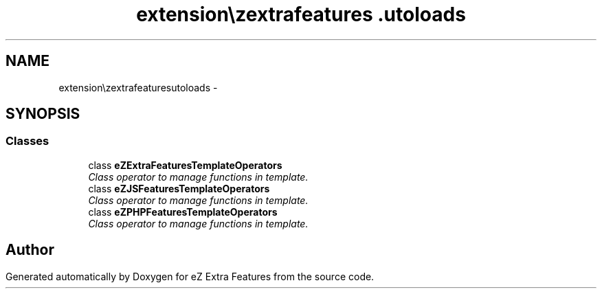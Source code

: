 .TH "extension\ezextrafeatures\autoloads" 3 "Thu Mar 15 2012" "Version 1.0.0-RC" "eZ Extra Features" \" -*- nroff -*-
.ad l
.nh
.SH NAME
extension\ezextrafeatures\autoloads \- 
.SH SYNOPSIS
.br
.PP
.SS "Classes"

.in +1c
.ti -1c
.RI "class \fBeZExtraFeaturesTemplateOperators\fP"
.br
.RI "\fIClass operator to manage functions in template\&. \fP"
.ti -1c
.RI "class \fBeZJSFeaturesTemplateOperators\fP"
.br
.RI "\fIClass operator to manage functions in template\&. \fP"
.ti -1c
.RI "class \fBeZPHPFeaturesTemplateOperators\fP"
.br
.RI "\fIClass operator to manage functions in template\&. \fP"
.in -1c
.SH "Author"
.PP 
Generated automatically by Doxygen for eZ Extra Features from the source code\&.
